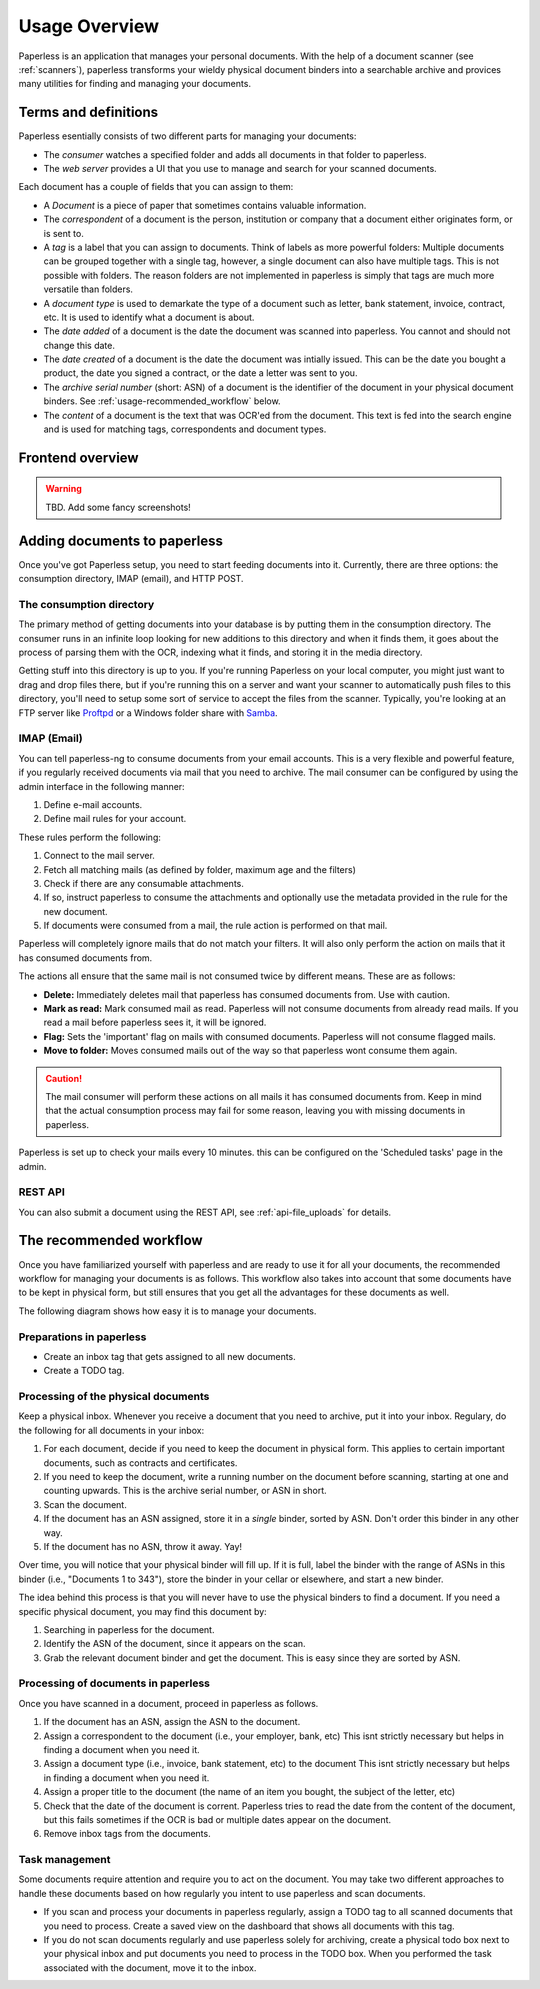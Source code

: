 **************
Usage Overview
**************

Paperless is an application that manages your personal documents. With
the help of a document scanner (see :ref:`scanners`), paperless transforms
your wieldy physical document binders into a searchable archive and
provices many utilities for finding and managing your documents.


Terms and definitions
#####################

Paperless esentially consists of two different parts for managing your
documents:

* The *consumer* watches a specified folder and adds all documents in that
  folder to paperless.
* The *web server* provides a UI that you use to manage and search for your
  scanned documents.

Each document has a couple of fields that you can assign to them:

* A *Document* is a piece of paper that sometimes contains valuable
  information.
* The *correspondent* of a document is the person, institution or company that
  a document either originates form, or is sent to.
* A *tag* is a label that you can assign to documents. Think of labels as more
  powerful folders: Multiple documents can be grouped together with a single
  tag, however, a single document can also have multiple tags. This is not
  possible with folders. The reason folders are not implemented in paperless
  is simply that tags are much more versatile than folders.
* A *document type* is used to demarkate the type of a document such as letter,
  bank statement, invoice, contract, etc. It is used to identify what a document
  is about.
* The *date added* of a document is the date the document was scanned into
  paperless. You cannot and should not change this date.
* The *date created* of a document is the date the document was intially issued.
  This can be the date you bought a product, the date you signed a contract, or
  the date a letter was sent to you.
* The *archive serial number* (short: ASN) of a document is the identifier of
  the document in your physical document binders. See
  :ref:`usage-recommended_workflow` below.
* The *content* of a document is the text that was OCR'ed from the document.
  This text is fed into the search engine and is used for matching tags,
  correspondents and document types.


Frontend overview
#################

.. warning::

    TBD. Add some fancy screenshots!

Adding documents to paperless
#############################

Once you've got Paperless setup, you need to start feeding documents into it.
Currently, there are three options: the consumption directory, IMAP (email), and
HTTP POST.


The consumption directory
=========================

The primary method of getting documents into your database is by putting them in
the consumption directory.  The consumer runs in an infinite
loop looking for new additions to this directory and when it finds them, it goes
about the process of parsing them with the OCR, indexing what it finds, and storing
it in the media directory.

Getting stuff into this directory is up to you.  If you're running Paperless
on your local computer, you might just want to drag and drop files there, but if
you're running this on a server and want your scanner to automatically push
files to this directory, you'll need to setup some sort of service to accept the
files from the scanner.  Typically, you're looking at an FTP server like
`Proftpd`_ or a Windows folder share with `Samba`_.

.. _Proftpd: http://www.proftpd.org/
.. _Samba: http://www.samba.org/

.. TODO: hyperref to configuration of the location of this magic folder.


IMAP (Email)
============

You can tell paperless-ng to consume documents from your email accounts.
This is a very flexible and powerful feature, if you regularly received documents
via mail that you need to archive. The mail consumer can be configured by using the
admin interface in the following manner:

1.  Define e-mail accounts.
2.  Define mail rules for your account.

These rules perform the following:

1.  Connect to the mail server.
2.  Fetch all matching mails (as defined by folder, maximum age and the filters)
3.  Check if there are any consumable attachments.
4.  If so, instruct paperless to consume the attachments and optionally
    use the metadata provided in the rule for the new document.
5.  If documents were consumed from a mail, the rule action is performed
    on that mail.

Paperless will completely ignore mails that do not match your filters. It will also
only perform the action on mails that it has consumed documents from.

The actions all ensure that the same mail is not consumed twice by different means.
These are as follows:

*   **Delete:** Immediately deletes mail that paperless has consumed documents from.
    Use with caution.
*   **Mark as read:** Mark consumed mail as read. Paperless will not consume documents
    from already read mails. If you read a mail before paperless sees it, it will be
    ignored.
*   **Flag:** Sets the 'important' flag on mails with consumed documents. Paperless
    will not consume flagged mails.
*   **Move to folder:** Moves consumed mails out of the way so that paperless wont
    consume them again.

.. caution::

    The mail consumer will perform these actions on all mails it has consumed
    documents from. Keep in mind that the actual consumption process may fail
    for some reason, leaving you with missing documents in paperless.

Paperless is set up to check your mails every 10 minutes. this can be configured on the
'Scheduled tasks' page in the admin.


REST API
========

You can also submit a document using the REST API, see :ref:`api-file_uploads` for details.


.. _usage-recommended_workflow:

The recommended workflow
########################

Once you have familiarized yourself with paperless and are ready to use it
for all your documents, the recommended workflow for managing your documents
is as follows. This workflow also takes into account that some documents
have to be kept in physical form, but still ensures that you get all the
advantages for these documents as well.

The following diagram shows how easy it is to manage your documents.

.. image:: _static/recommended_workflow.png

Preparations in paperless
=========================

* Create an inbox tag that gets assigned to all new documents.
* Create a TODO tag.

Processing of the physical documents
====================================

Keep a physical inbox. Whenever you receive a document that you need to
archive, put it into your inbox. Regulary, do the following for all documents
in your inbox:

1.  For each document, decide if you need to keep the document in physical
    form. This applies to certain important documents, such as contracts and
    certificates.
2.  If you need to keep the document, write a running number on the document
    before scanning, starting at one and counting upwards. This is the archive
    serial number, or ASN in short.
3.  Scan the document.
4.  If the document has an ASN assigned, store it in a *single* binder, sorted
    by ASN. Don't order this binder in any other way.
5.  If the document has no ASN, throw it away. Yay!

Over time, you will notice that your physical binder will fill up. If it is
full, label the binder with the range of ASNs in this binder (i.e., "Documents
1 to 343"), store the binder in your cellar or elsewhere, and start a new
binder.

The idea behind this process is that you will never have to use the physical
binders to find a document. If you need a specific physical document, you
may find this document by:

1.  Searching in paperless for the document.
2.  Identify the ASN of the document, since it appears on the scan.
3.  Grab the relevant document binder and get the document. This is easy since
    they are sorted by ASN.

Processing of documents in paperless
====================================

Once you have scanned in a document, proceed in paperless as follows.

1.  If the document has an ASN, assign the ASN to the document.
2.  Assign a correspondent to the document (i.e., your employer, bank, etc)
    This isnt strictly necessary but helps in finding a document when you need
    it.
3.  Assign a document type (i.e., invoice, bank statement, etc) to the document
    This isnt strictly necessary but helps in finding a document when you need
    it.
4.  Assign a proper title to the document (the name of an item you bought, the
    subject of the letter, etc)
5.  Check that the date of the document is corrent. Paperless tries to read
    the date from the content of the document, but this fails sometimes if the
    OCR is bad or multiple dates appear on the document.
6.  Remove inbox tags from the documents.


Task management
===============

Some documents require attention and require you to act on the document. You
may take two different approaches to handle these documents based on how
regularly you intent to use paperless and scan documents.

* If you scan and process your documents in paperless regularly, assign a
  TODO tag to all scanned documents that you need to process. Create a saved
  view on the dashboard that shows all documents with this tag.
* If you do not scan documents regularly and use paperless solely for archiving,
  create a physical todo box next to your physical inbox and put documents you
  need to process in the TODO box. When you performed the task associated with
  the document, move it to the inbox.
